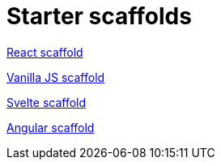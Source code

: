= Starter scaffolds

// tag::react[]
https://withkoji.com/templates/seane/react-project-no-vccs[React scaffold]
// end::react[]

// tag::vanilla[]
https://withkoji.com/templates/JamesHole/vanilla-js-scaffold[Vanilla JS scaffold]
// end::vanilla[]

// tag::svelte[]
https://withkoji.com/~RadEgg/svelte-instant-remix-template-no-vccs[Svelte scaffold]
// end::svelte[]

// tag::angular[]
https://withkoji.com/templates/waterfallstreamair/angular-project-no-vccs[Angular scaffold]
// end::angular[]

// tag::vue[]
// end::vue[]
